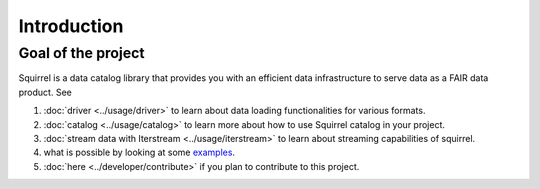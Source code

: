 Introduction
============

Goal of the project
-------------------
Squirrel is a data catalog library that provides you with an efficient data infrastructure to serve data as a FAIR data product. See

#. :doc:`driver <../usage/driver>` to learn about data loading functionalities for various formats.

#. :doc:`catalog <../usage/catalog>` to learn more about how to use Squirrel catalog in your project.

#. :doc:`stream data with Iterstream <../usage/iterstream>` to learn about streaming capabilities of squirrel.

#. what is possible by looking at some `examples <https://github.com/merantix-momentum/squirrel-datasets-core/tree/main/examples>`_.

#. :doc:`here <../developer/contribute>` if you plan to contribute to this project.

